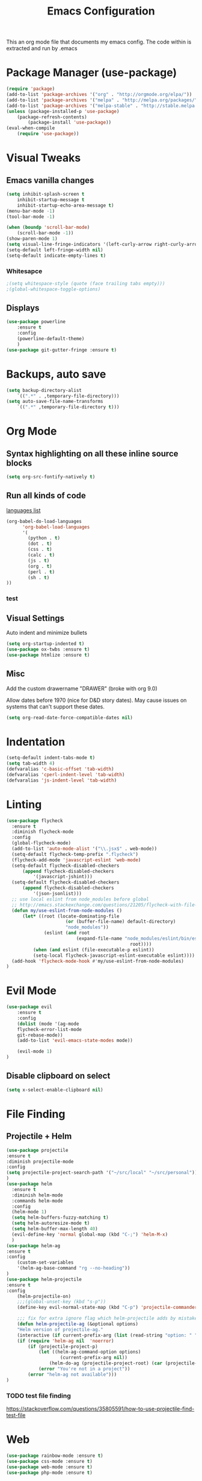 #+TITLE: Emacs Configuration
  This an org mode file that documents my emacs config. The code within is extracted and run by .emacs
* Package Manager (use-package)
#+BEGIN_SRC emacs-lisp
(require 'package)
(add-to-list 'package-archives '("org" . "http://orgmode.org/elpa/"))
(add-to-list 'package-archives '("melpa" . "http://melpa.org/packages/"))
(add-to-list 'package-archives '("melpa-stable" . "http://stable.melpa.org/packages/"))
(unless (package-installed-p 'use-package)
    (package-refresh-contents)
        (package-install 'use-package))
(eval-when-compile
    (require 'use-package))
#+END_SRC

* Visual Tweaks
** Emacs vanilla changes
#+BEGIN_SRC emacs-lisp
(setq inhibit-splash-screen t
    inhibit-startup-message t
    inhibit-startup-echo-area-message t)
(menu-bar-mode -1)
(tool-bar-mode -1)

(when (boundp 'scroll-bar-mode)
    (scroll-bar-mode -1))
(show-paren-mode 1)
(setq visual-line-fringe-indicators '(left-curly-arrow right-curly-arrow))
(setq-default left-fringe-width nil)
(setq-default indicate-empty-lines t)
#+END_SRC
*** Whitesapce
#+BEGIN_SRC emacs-lisp
;(setq whitespace-style (quote (face trailing tabs empty)))
;(global-whitespace-toggle-options)
#+END_SRC

** Displays
#+BEGIN_SRC emacs-lisp
(use-package powerline
    :ensure t
    :config
    (powerline-default-theme)
    )
(use-package git-gutter-fringe :ensure t)
#+END_SRC
* Backups, auto save
#+BEGIN_SRC emacs-lisp
(setq backup-directory-alist
    `((".*" . ,temporary-file-directory)))
(setq auto-save-file-name-transforms
    `((".*" ,temporary-file-directory t)))
#+END_SRC
* Org Mode
** Syntax highlighting on all these inline source blocks
#+BEGIN_SRC emacs-lisp
(setq org-src-fontify-natively t)
#+END_SRC
** Run all kinds of code
   [[http://orgmode.org/manual/Languages.html][languages list]]
#+BEGIN_SRC emacs-lisp
(org-babel-do-load-languages
      'org-babel-load-languages
      '(
        (python . t)
        (dot . t)
        (css . t)
        (calc . t)
        (js . t)
        (org . t)
        (perl . t)
        (sh . t)
))
#+END_SRC
*** test

** Visual Settings
Auto indent and minimize bullets
#+BEGIN_SRC emacs-lisp
(setq org-startup-indented t)
(use-package ox-twbs :ensure t)
(use-package htmlize :ensure t)
#+END_SRC
** Misc
Add the custom drawername "DRAWER" (broke with org 9.0)

Allow dates before 1970 (nice for D&D story dates). May cause issues on systems that can't support these dates.
#+BEGIN_SRC emacs-lisp
(setq org-read-date-force-compatible-dates nil)
#+END_SRC
* Indentation
#+BEGIN_SRC emacs-lisp
(setq-default indent-tabs-mode t)
(setq tab-width 4)
(defvaralias 'c-basic-offset 'tab-width)
(defvaralias 'cperl-indent-level 'tab-width)
(defvaralias 'js-indent-level 'tab-width)
#+END_SRC
* Linting
#+BEGIN_SRC emacs-lisp
(use-package flycheck
  :ensure t
  :diminish flycheck-mode
  :config
  (global-flycheck-mode)
  (add-to-list 'auto-mode-alist '("\\.jsx$" . web-mode))
  (setq-default flycheck-temp-prefix ".flycheck")
  (flycheck-add-mode 'javascript-eslint 'web-mode)
  (setq-default flycheck-disabled-checkers
      (append flycheck-disabled-checkers
          '(javascript-jshint)))
  (setq-default flycheck-disabled-checkers
      (append flycheck-disabled-checkers
          '(json-jsonlist)))
  ;; use local eslint from node_modules before global
  ;; http://emacs.stackexchange.com/questions/21205/flycheck-with-file-relative-eslint-executable
  (defun my/use-eslint-from-node-modules ()
      (let* ((root (locate-dominating-file
                      (or (buffer-file-name) default-directory)
                      "node_modules"))
              (eslint (and root
                          (expand-file-name "node_modules/eslint/bin/eslint.js"
                                              root))))
          (when (and eslint (file-executable-p eslint))
          (setq-local flycheck-javascript-eslint-executable eslint))))
  (add-hook 'flycheck-mode-hook #'my/use-eslint-from-node-modules)
)
#+END_SRC
* Evil Mode
#+BEGIN_SRC emacs-lisp
(use-package evil
    :ensure t
    :config
    (dolist (mode '(ag-mode
	flycheck-error-list-mode
	git-rebase-mode))
    (add-to-list 'evil-emacs-state-modes mode))

    (evil-mode 1)
)
#+END_SRC
** Disable clipboard on select
#+BEGIN_SRC emacs-lisp
    (setq x-select-enable-clipboard nil)
#+END_SRC
* File Finding
** Projectile + Helm
#+BEGIN_SRC emacs-lisp
(use-package projectile
:ensure t
:diminish projectile-mode
:config
(setq projectile-project-search-path '("~/src/local" "~/src/personal"))
)
(use-package helm
  :ensure t
  :diminish helm-mode
  :commands helm-mode
  :config
  (helm-mode 1)
  (setq helm-buffers-fuzzy-matching t)
  (setq helm-autoresize-mode t)
  (setq helm-buffer-max-length 40)
  (evil-define-key 'normal global-map (kbd "C-;") 'helm-M-x)
  )
(use-package helm-ag
:ensure t
:config
    (custom-set-variables
    '(helm-ag-base-command "rg --no-heading"))
)
(use-package helm-projectile
:ensure t
:config
    (helm-projectile-on)
    ;;;(global-unset-key (kbd "s-p")) 
    (define-key evil-normal-state-map (kbd "C-p") 'projectile-commander)

    ;;; fix for extra ignore flag which helm-projectile adds by mistake
    (defun helm-projectile-ag (&optional options)
    "Helm version of projectile-ag."
    (interactive (if current-prefix-arg (list (read-string "option: " "" 'helm-ag--extra-options-history))))
    (if (require 'helm-ag nil  'noerror)
        (if (projectile-project-p)
            (let ((helm-ag-command-option options)
                    (current-prefix-arg nil))
                (helm-do-ag (projectile-project-root) (car (projectile-parse-dirconfig-file))))
            (error "You're not in a project"))
        (error "helm-ag not available")))
)
#+END_SRC
*** TODO test file finding
https://stackoverflow.com/questions/35805591/how-to-use-projectile-find-test-file
* Web
#+BEGIN_SRC emacs-lisp
(use-package rainbow-mode :ensure t)
(use-package css-mode :ensure t)
(use-package web-mode :ensure t)
(use-package php-mode :ensure t)
#+END_SRC
* key binding
#+BEGIN_SRC emacs-lisp
(use-package key-chord
  :ensure t
  :config
  (defvar key-chord-two-keys-delay)
  (setq key-chord-two-keys-delay 0.5)
  (key-chord-define evil-insert-state-map "jj" 'evil-normal-state)
  (key-chord-mode 1)
)
#+END_SRC
** God mode
#+BEGIN_SRC  emacs-lisp
(use-package god-mode
:ensure t
)
(use-package evil-god-state
:ensure t
:config
(evil-define-key 'normal global-map (kbd "SPC") 'evil-execute-in-god-state)
(evil-define-key 'insert global-map (kbd "S-SPC") 'evil-execute-in-god-state)
)
#+END_SRC
** TODO Easymotion
speed up navigation within the buffer
https://github.com/PythonNut/evil-easymotion

* ETC
#+BEGIN_SRC emacs-lisp
(server-start)
(use-package go-mode
:ensure t
)

(use-package yasnippet
  :ensure t
  :diminish yas-mode
  :config
  (yas-global-mode 1)
  (setq yas-snippet-dirs
        "~/.my-config/emacs/snippets")
  )

(use-package exec-path-from-shell
  :ensure t
  :defer t
  :config
)




(custom-set-variables
 ;; custom-set-variables was added by Custom.
 ;; If you edit it by hand, you could mess it up, so be careful.
 ;; Your init file should contain only one such instance.
 ;; If there is more than one, they won't work right.
 '(ansi-color-faces-vector
   [default default default italic underline success warning error])
 '(custom-enabled-themes (quote (wombat)))
 '(package-selected-packages (quote (fiplr web-mode use-package evil))))
(custom-set-faces
 ;; custom-set-faces was added by Custom.
 ;; If you edit it by hand, you could mess it up, so be careful.
 ;; Your init file should contain only one such instance.
 ;; If there is more than one, they won't work right.
 )
#+END_SRC
  
  

